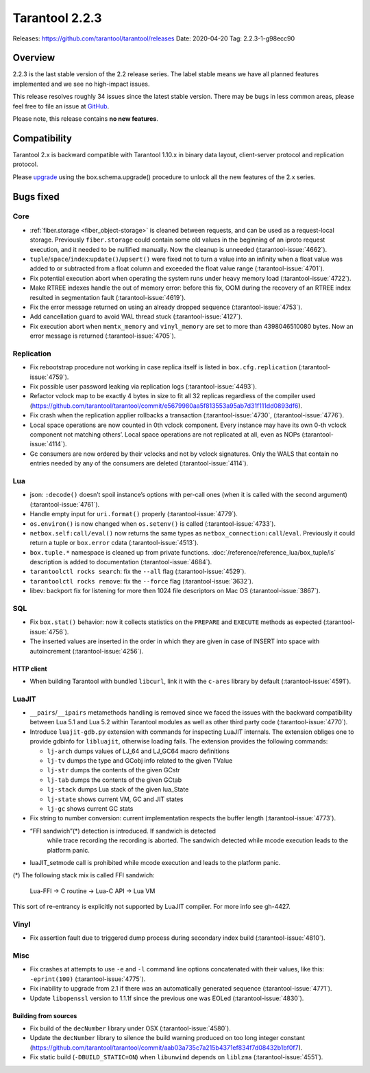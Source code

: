 Tarantool 2.2.3
===============

Releases: https://github.com/tarantool/tarantool/releases
Date: 2020-04-20 Tag: 2.2.3-1-g98ecc90

Overview
--------

2.2.3 is the last stable version of the 2.2 release series. The label
stable means we have all planned features implemented and we see no
high-impact issues.

This release resolves roughly 34 issues since the latest stable version.
There may be bugs in less common areas, please feel free to file an
issue at `GitHub <https://github.com/tarantool/tarantool/issues>`_.

Please note, this release contains **no new features**.

Compatibility
-------------

Tarantool 2.x is backward compatible with Tarantool 1.10.x in binary
data layout, client-server protocol and replication protocol.

Please
`upgrade <https://www.tarantool.io/en/doc/2.3/book/admin/upgrades/>`_
using the box.schema.upgrade() procedure to unlock all the new features
of the 2.x series.

Bugs fixed
----------

Core
~~~~

-   :ref:`fiber.storage <fiber_object-storage>` is cleaned between requests,
    and can be used as a
    request-local storage. Previously ``fiber.storage`` could contain
    some old values in the beginning of an iproto request execution, and
    it needed to be nullified manually. Now the cleanup is unneeded
    (:tarantool-issue:`4662`).
-   ``tuple``/``space``/``index``:``update()``/``upsert()`` were fixed
    not to turn a value into an infinity when a float value was added to
    or subtracted from a float column and exceeded the float value range
    (:tarantool-issue:`4701`).
-   Fix potential execution abort when operating the system runs under
    heavy memory load (:tarantool-issue:`4722`).
-   Make RTREE indexes handle the out of memory error: before this fix,
    OOM during the recovery of an RTREE index resulted in segmentation
    fault (:tarantool-issue:`4619`).
-   Fix the error message returned on using an already dropped sequence
    (:tarantool-issue:`4753`).
-   Add cancellation guard to avoid WAL thread stuck (:tarantool-issue:`4127`).
-   Fix execution abort when ``memtx_memory`` and ``vinyl_memory`` are
    set to more than 4398046510080 bytes. Now an error message is
    returned (:tarantool-issue:`4705`).

Replication
~~~~~~~~~~~

-   Fix rebootstrap procedure not working in case replica itself is
    listed in ``box.cfg.replication`` (:tarantool-issue:`4759`).
-   Fix possible user password leaking via replication logs (:tarantool-issue:`4493`).
-   Refactor vclock map to be exactly 4 bytes in size to fit all 32
    replicas regardless of the compiler used
    (https://github.com/tarantool/tarantool/commit/e5679980aa5f813553a95ab7d31f111dd0893df6).
-   Fix crash when the replication applier rollbacks a transaction
    (:tarantool-issue:`4730`, (:tarantool-issue:`4776`).
-   Local space operations are now counted in 0th vclock component. Every
    instance may have its own 0-th vclock component not matching others’.
    Local space operations are not replicated at all, even as NOPs
    (:tarantool-issue:`4114`).
-   Gc consumers are now ordered by their vclocks and not by vclock
    signatures. Only the WALS that contain no entries needed by any of
    the consumers are deleted (:tarantool-issue:`4114`).

Lua
~~~

-   json: ``:decode()`` doesn’t spoil instance’s options with per-call
    ones (when it is called with the second argument) (:tarantool-issue:`4761`).
-   Handle empty input for ``uri.format()`` properly (:tarantool-issue:`4779`).
-   ``os.environ()`` is now changed when ``os.setenv()`` is called
    (:tarantool-issue:`4733`).
-   ``netbox.self:call/eval()`` now returns the same types as
    ``netbox_connection:call``/``eval``. Previously it could return a
    tuple or ``box.error`` cdata (:tarantool-issue:`4513`).
-   ``box.tuple.*`` namespace is cleaned up from private functions.
    :doc:`/reference/reference_lua/box_tuple/is` description is added to documentation (:tarantool-issue:`4684`).
-   ``tarantoolctl rocks search``: fix the ``--all`` flag (:tarantool-issue:`4529`).
-   ``tarantoolctl rocks remove``: fix the ``--force`` flag (:tarantool-issue:`3632`).
-   libev: backport fix for listening for more then 1024 file descriptors
    on Mac OS (:tarantool-issue:`3867`).

SQL
~~~

-   Fix ``box.stat()`` behavior: now it collects statistics on the
    ``PREPARE`` and ``EXECUTE`` methods as expected (:tarantool-issue:`4756`).

-   The inserted values are inserted in the order in which they are given
    in case of INSERT into space with autoincrement (:tarantool-issue:`4256`).

HTTP client
^^^^^^^^^^^

-   When building Tarantool with bundled ``libcurl``, link it with the
    ``c-ares`` library by default (:tarantool-issue:`4591`).

LuaJIT
~~~~~~

-   ``__pairs``/``__ipairs`` metamethods handling is removed since we
    faced the issues with the backward compatibility between Lua 5.1 and
    Lua 5.2 within Tarantool modules as well as other third party code
    (:tarantool-issue:`4770`).

-   Introduce ``luajit-gdb.py`` extension with commands for inspecting
    LuaJIT internals. The extension obliges one to provide gdbinfo for
    ``libluajit``, otherwise loading fails. The extension provides the
    following commands:

    -   ``lj-arch`` dumps values of LJ_64 and LJ_GC64 macro definitions
    -   ``lj-tv`` dumps the type and GCobj info related to the given
        TValue
    -   ``lj-str`` dumps the contents of the given GCstr
    -   ``lj-tab`` dumps the contents of the given GCtab
    -   ``lj-stack`` dumps Lua stack of the given lua_State
    -   ``lj-state`` shows current VM, GC and JIT states
    -   ``lj-gc`` shows current GC stats

-   Fix string to number conversion: current implementation respects the
    buffer length (:tarantool-issue:`4773`).

-  “FFI sandwich”(\*) detection is introduced. If sandwich is detected
    while trace recording the recording is aborted. The sandwich detected
    while mcode execution leads to the platform panic.

-   luaJIT_setmode call is prohibited while mcode execution and leads to
    the platform panic.

(\*) The following stack mix is called FFI sandwich:

    Lua-FFI -> C routine -> Lua-C API -> Lua VM

This sort of re-entrancy is explicitly not supported by LuaJIT compiler.
For more info see gh-4427.

Vinyl
~~~~~

-   Fix assertion fault due to triggered dump process during secondary
    index build (:tarantool-issue:`4810`).

Misc
~~~~

-   Fix crashes at attempts to use ``-e`` and ``-l`` command line options
    concatenated with their values, like this: ``-eprint(100)``
    (:tarantool-issue:`4775`).
-   Fix inability to upgrade from 2.1 if there was an automatically
    generated sequence (:tarantool-issue:`4771`).
-   Update ``libopenssl`` version to 1.1.1f since the previous one was
    EOLed (:tarantool-issue:`4830`).

Building from sources
^^^^^^^^^^^^^^^^^^^^^

-   Fix build of the ``decNumber`` library under OSX (:tarantool-issue:`4580`).
-   Update the ``decNumber`` library to silence the build warning
    produced on too long integer constant
    (https://github.com/tarantool/tarantool/commit/aab03a735c7a215b4371ef834f7d08432b1bf0f7).
-   Fix static build (``-DBUILD_STATIC=ON``) when ``libunwind`` depends
    on ``liblzma`` (:tarantool-issue:`4551`).
